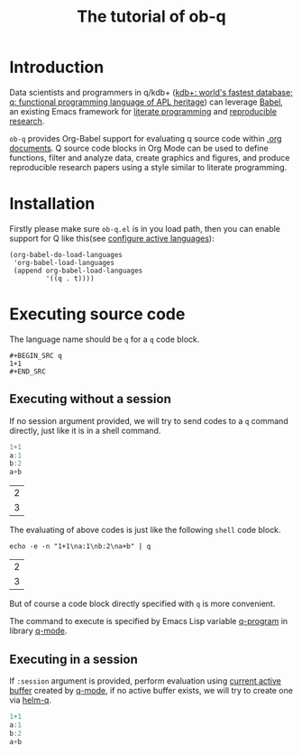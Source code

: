 # -*- encoding:utf-8 Mode: POLY-ORG; org-src-preserve-indentation: t; -*- ---
#+TITLE: The tutorial of ob-q
#+OPTIONS: toc:2
#+Startup: noindent
#+LATEX_HEADER: % copied from lstlang1.sty, to add new language support to Emacs Lisp.
#+LATEX_HEADER: \lstdefinelanguage{elisp}[]{lisp} {}
#+LATEX_HEADER: \lstloadlanguages{elisp}
#+PROPERTY: literate-lang elisp
#+PROPERTY: literate-load yes
* Table of Contents                                            :TOC:noexport:
- [[#introduction][Introduction]]
- [[#installation][Installation]]
- [[#executing-source-code][Executing source code]]
  - [[#executing-without-a-session][Executing without a session]]
  - [[#executing-in-a-session][Executing in a session]]

* Introduction
Data scientists and programmers in q/kdb+ ([[https://code.kx.com/q4m3/][kdb+: world's fastest database; q: functional programming language of APL heritage]]) 
can leverage [[https://orgmode.org/worg/org-contrib/babel/][Babel]], an existing Emacs framework for [[https://en.wikipedia.org/wiki/Literate_programming][literate programming]] and [[https://en.wikipedia.org/wiki/Reproducibility#Reproducible_research][reproducible research]].

=ob-q= provides Org-Babel support for evaluating q source code within [[https://orgmode.org/worg/][.org documents]].
Q source code blocks in Org Mode can be used to define functions, filter and analyze data, create graphics and figures,
and produce reproducible research papers using a style similar to literate programming.
* Installation
Firstly please make sure =ob-q.el= is in you load path, then you can enable support for Q like this(see [[https://orgmode.org/worg/org-contrib/babel/languages.html#configure][configure active languages]]):
#+BEGIN_SRC elisp
(org-babel-do-load-languages
 'org-babel-load-languages
 (append org-babel-load-languages
         '((q . t))))
#+END_SRC
* Executing source code
The language name should be =q= for a =q= code block.
#+BEGIN_EXAMPLE
   ,#+BEGIN_SRC q
   1+1
   ,#+END_SRC
#+END_EXAMPLE

** Executing without a session
If no session argument provided, we will try to send codes to a =q= command directly, just like it is in a shell command.
#+begin_src q :exports both
1+1
a:1
b:2
a+b
#+end_src

#+RESULTS:
| 2 |
| 3 |

The evaluating of above codes is just like the following =shell= code block.
#+begin_src shell :exports both
echo -e -n "1+1\na:1\nb:2\na+b" | q
#+end_src

#+RESULTS:
| 2 |
| 3 |

But of course a code block directly specified with =q= is more convenient.

The command to execute is specified by Emacs Lisp variable [[https://github.com/psaris/q-mode/blob/master/q-mode.el#L113][q-program]] in library [[https://github.com/psaris/q-mode][q-mode]].
** Executing in a session
If =:session= argument is provided, perform evaluation using [[https://github.com/psaris/q-mode/blob/master/q-mode.el#L220][current active buffer]] created by [[https://github.com/psaris/q-mode/][q-mode]],
if no active buffer exists, we will try to create one via [[https://github.com/emacs-q/helm-q.el][helm-q]].
#+begin_src q :session
1+1
a:1
b:2
a+b
#+end_src

#+RESULTS:
| 2 |
| 3 |
